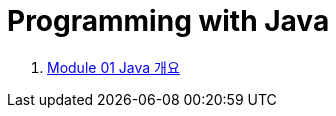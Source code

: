 = Programming with Java

1. link:./Module01_java_overview/contents/01_overview_java.adoc[Module 01 Java 개요]